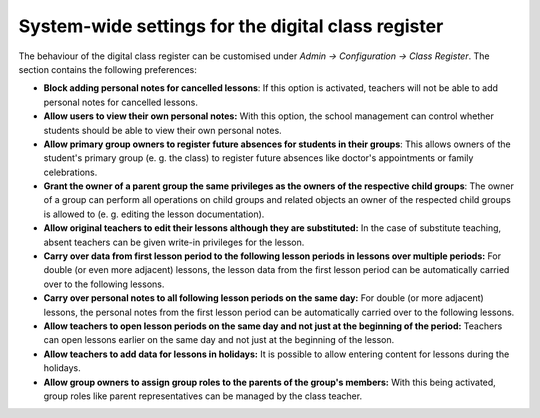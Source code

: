System-wide settings for the digital class register
===================================================

The behaviour of the digital class register  can be customised
under `Admin → Configuration → Class Register`. The section contains the
following preferences:

* **Block adding personal notes for cancelled lessons**: If this option is
  activated, teachers will not be able to add personal notes for cancelled
  lessons.
* **Allow users to view their own personal notes:** With this option, the school management
  can control whether students should be able to view their own personal notes.
* **Allow primary group owners to register future absences for students in their groups**:
  This allows owners of the student's primary group (e. g. the class)
  to register future absences like doctor's appointments or family celebrations.
* **Grant the owner of a parent group the same privileges as the owners of the respective child groups**:
  The owner of a group can perform all operations on child groups and related objects an owner of
  the respected child groups is allowed to (e. g. editing the lesson documentation).
* **Allow original teachers to edit their lessons although they are substituted:**
  In the case of substitute teaching, absent teachers can be given write-in privileges for the lesson.
* **Carry over data from first lesson period to the following lesson periods in lessons over multiple periods:**
  For double (or even more adjacent) lessons, the lesson data from the first lesson period
  can be automatically carried over to the following lessons.
* **Carry over personal notes to all following lesson periods on the same day:**
  For double (or more adjacent) lessons, the personal notes from the first lesson period
  can be automatically carried over to the following lessons.
* **Allow teachers to open lesson periods on the same day and not just at the beginning of the period:**
  Teachers can open lessons earlier on the same day and not just at the beginning of the lesson.
* **Allow teachers to add data for lessons in holidays:**
  It is possible to allow entering content for lessons during the holidays.
* **Allow group owners to assign group roles to the parents of the group's members:**
  With this being activated, group roles like parent representatives can be managed by the class teacher.

